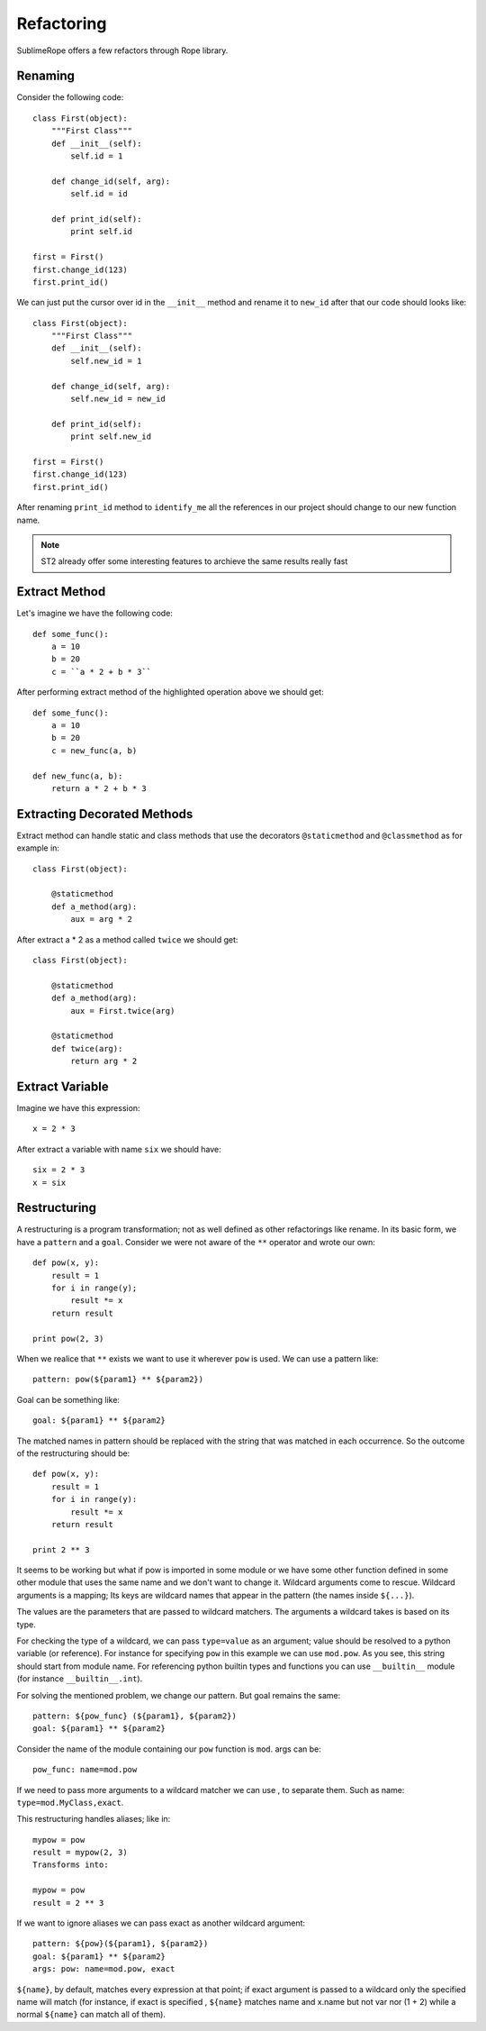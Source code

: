 .. _refactoring:

===========
Refactoring
===========

SublimeRope offers a few refactors through Rope library.

Renaming
========

Consider the following code::

    class First(object):
        """First Class"""
        def __init__(self):
            self.id = 1

        def change_id(self, arg):
            self.id = id

        def print_id(self):
            print self.id

    first = First()
    first.change_id(123)
    first.print_id()

We can just put the cursor over id in the ``__init__`` method and rename it to ``new_id`` after that our code should looks like::

    class First(object):
        """First Class"""
        def __init__(self):
            self.new_id = 1

        def change_id(self, arg):
            self.new_id = new_id

        def print_id(self):
            print self.new_id

    first = First()
    first.change_id(123)
    first.print_id()

After renaming ``print_id`` method to ``identify_me`` all the references in our project should change to our new function name.

.. note::

    ST2 already offer some interesting features to archieve the same results really fast

Extract Method
==============

Let's imagine we have the following code::

    def some_func():
        a = 10
        b = 20
        c = ``a * 2 + b * 3``

After performing extract method of the highlighted operation above we should get::

    def some_func():
        a = 10
        b = 20
        c = new_func(a, b)

    def new_func(a, b):
        return a * 2 + b * 3

Extracting Decorated Methods
============================

Extract method can handle static and class methods that use the decorators ``@staticmethod`` and ``@classmethod`` as for example in::

    class First(object):

        @staticmethod
        def a_method(arg):
            aux = arg * 2

After extract a * 2 as a method called ``twice`` we should get::

    class First(object):

        @staticmethod
        def a_method(arg):
            aux = First.twice(arg)

        @staticmethod
        def twice(arg):
            return arg * 2

Extract Variable
================

Imagine we have this expression::

    x = 2 * 3

After extract a variable with name ``six`` we should have::

    six = 2 * 3
    x = six

Restructuring
=============

A restructuring is a program transformation; not as well defined as other refactorings like rename. In its basic form, we have a ``pattern`` and a ``goal``. Consider we were not aware of the ``**`` operator and wrote our own::

    def pow(x, y):
        result = 1
        for i in range(y);
            result *= x
        return result

    print pow(2, 3)

When we realice that ``**`` exists we want to use it wherever ``pow`` is used. We can use a pattern like::

    pattern: pow(${param1} ** ${param2})

Goal can be something like::

    goal: ${param1} ** ${param2}

The matched names in pattern should be replaced with the string that was matched in each occurrence. So the outcome of the restructuring should be::

    def pow(x, y):
        result = 1
        for i in range(y):
            result *= x
        return result

    print 2 ** 3

It seems to be working but what if pow is imported in some module or we have some other function defined in some other module that uses the same name and we don't want to change it. Wildcard arguments come to rescue. Wildcard arguments is a mapping; Its keys are wildcard names that appear in the pattern (the names inside ``${...}``).

The values are the parameters that are passed to wildcard matchers. The arguments a wildcard takes is based on its type.

For checking the type of a wildcard, we can pass ``type=value`` as an argument; value should be resolved to a python variable (or reference). For instance for specifying ``pow`` in this example we can use ``mod.pow``. As you see, this string should start from module name. For referencing python builtin types and functions you can use ``__builtin__`` module (for instance ``__builtin__.int``).

For solving the mentioned problem, we change our pattern. But goal remains the same::

    pattern: ${pow_func} (${param1}, ${param2})
    goal: ${param1} ** ${param2}

Consider the name of the module containing our ``pow`` function is ``mod``.  args can be::

    pow_func: name=mod.pow

If we need to pass more arguments to a wildcard matcher we can use , to separate them. Such as name: ``type=mod.MyClass,exact``.

This restructuring handles aliases; like in::

    mypow = pow
    result = mypow(2, 3)
    Transforms into:

    mypow = pow
    result = 2 ** 3

If we want to ignore aliases we can pass exact as another wildcard argument::

    pattern: ${pow}(${param1}, ${param2})
    goal: ${param1} ** ${param2}
    args: pow: name=mod.pow, exact

``${name}``, by default, matches every expression at that point; if exact argument is passed to a wildcard only the specified name will match (for instance, if exact is specified , ``${name}`` matches name and x.name but not var nor (1 + 2) while a normal ``${name}`` can match all of them).

